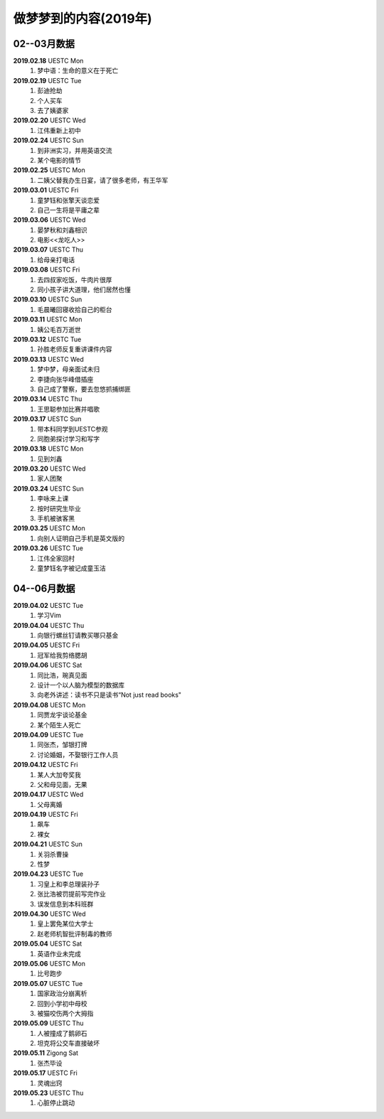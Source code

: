 做梦梦到的内容(2019年)
^^^^^^^^^^^^^^^^^^^^^^^^^^^^^^^^^^

02--03月数据
-------------------------------------------
**2019.02.18** UESTC Mon
	(1) 梦中语：生命的意义在于死亡
**2019.02.19** UESTC Tue
	(1) 彭迪抢劫
	(#) 个人买车
	(#) 去了姨婆家
**2019.02.20** UESTC Wed
	(1) 江伟重新上初中
**2019.02.24** UESTC Sun
	(1) 到非洲实习，并用英语交流
	(#) 某个电影的情节
**2019.02.25** UESTC Mon
	(1) 二姨父替我办生日宴，请了很多老师，有王华军
**2019.03.01** UESTC Fri
	(1) 童梦钰和张擎天谈恋爱
	(#) 自己一生将是平庸之辈
**2019.03.06** UESTC Wed
	(1) 晏梦秋和刘鑫相识 
	(#) 电影<<龙吃人>>
**2019.03.07** UESTC Thu
	(1) 给母亲打电话
**2019.03.08** UESTC Fri 
	(1) 去四叔家吃饭，牛肉片很厚
	(#) 同小孩子讲大道理，他们居然也懂
**2019.03.10** UESTC Sun 
	(1) 毛晨曦回寝收拾自己的柜台
**2019.03.11** UESTC Mon 
	(1) 姨公毛百万逝世
**2019.03.12** UESTC Tue
	(1) 孙胜老师反复重讲课件内容 
**2019.03.13** UESTC Wed
	(1) 梦中梦，母亲面试未归
	(#) 李捷向张华峰借插座
	(#) 自己成了警察，要去忽悠抓捕绑匪
**2019.03.14** UESTC Thu
	(1) 王思聪参加比赛并唱歌
**2019.03.17** UESTC Sun 
	(1) 带本科同学到UESTC参观
	(#) 同胞弟探讨学习和写字
**2019.03.18** UESTC Mon
	(1) 见到刘鑫
**2019.03.20** UESTC Wed
	(1) 家人团聚
**2019.03.24** UESTC Sun
	(1) 李咏来上课
	(#) 按时研究生毕业
	(#) 手机被骇客黑
**2019.03.25** UESTC Mon
	(1) 向别人证明自己手机是英文版的
**2019.03.26** UESTC Tue
	(1) 江伟全家回村
	(#) 童梦钰名字被记成童玉洁

04--06月数据
-------------------------------------------
**2019.04.02** UESTC Tue
	(1) 学习Vim
**2019.04.04** UESTC Thu
	(1) 向银行螺丝钉请教买哪只基金
**2019.04.05** UESTC Fri 
	(1) 冠军给我剪络腮胡
**2019.04.06** UESTC Sat
	(1) 同比浩，琬真见面
	(#) 设计一个以人脑为模型的数据库
	(#) 向老外讲述：读书不只是读书“Not just read books"
**2019.04.08** UESTC Mon
	(1) 同贾龙宇谈论基金
	(#) 某个陌生人死亡
**2019.04.09** UESTC Tue
	(1) 同张杰，邹银打牌 
	(#) 讨论婚姻，不娶银行工作人员
**2019.04.12** UESTC Fri
	(1) 某人大加夸奖我
	(#) 父和母见面，无果
**2019.04.17** UESTC Wed
	(1) 父母离婚
**2019.04.19** UESTC Fri
	(1) 飙车
	(#) 裸女
**2019.04.21** UESTC Sun
	(1) 关羽杀曹操
	(#) 性梦
**2019.04.23** UESTC Tue
	(1) 习皇上和李总理装孙子
	(#) 张比浩被罚提前写完作业
	(#) 误发信息到本科班群
**2019.04.30** UESTC Wed
	(1) 皇上罢免某位大学士
	(#) 赵老师机智批评制毒的教师
**2019.05.04** UESTC Sat
	(1) 英语作业未完成
**2019.05.06** UESTC Mon
	(1) 比号跑步
**2019.05.07** UESTC Tue
	(1) 国家政治分崩离析
	(#) 回到小学初中母校
	(#) 被猫咬伤两个大拇指
**2019.05.09** UESTC Thu
	(1) 人被撞成了鹅卵石
	(#) 坦克将公交车直接破坏
**2019.05.11** Zigong Sat
	(1) 张杰毕设
**2019.05.17** UESTC Fri
	(1) 灵魂出窍
**2019.05.23** UESTC Thu
	(1) 心脏停止跳动 

